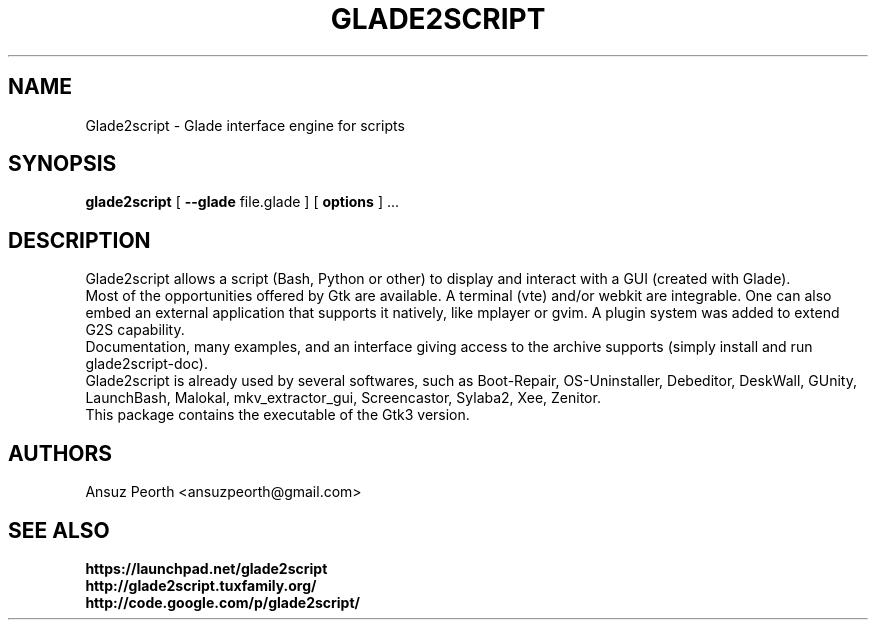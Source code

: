 .TH GLADE2SCRIPT 1 "February 2012" Linux "User Manuel"
.SH NAME
Glade2script \- Glade interface engine for scripts
.SH SYNOPSIS
.B glade2script
[
.B --glade
file.glade ] [
.B options
] ...
.SH DESCRIPTION
Glade2script allows a script (Bash, Python or other) to display and
interact with a GUI (created with Glade).
.br
Most of the opportunities offered by Gtk are available. A terminal
(vte) and/or webkit are integrable. One can also embed an external
application that supports it natively, like mplayer or gvim. A plugin
system was added to extend G2S capability.
.br
Documentation, many examples, and an interface giving access to the
archive supports (simply install and run glade2script-doc).
.br
Glade2script is already used by several softwares, such as Boot-Repair,
OS-Uninstaller, Debeditor, DeskWall, GUnity, LaunchBash, Malokal,
mkv_extractor_gui, Screencastor, Sylaba2, Xee, Zenitor.
.br
This package contains the executable of the Gtk3 version.
.SH AUTHORS
Ansuz Peorth <ansuzpeorth@gmail.com>
.SH SEE ALSO
.B https://launchpad.net/glade2script
.br
.B http://glade2script.tuxfamily.org/
.br
.B http://code.google.com/p/glade2script/
